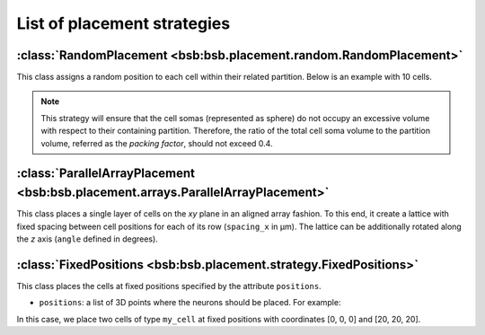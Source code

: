 ############################
List of placement strategies
############################

:class:`RandomPlacement <bsb:bsb.placement.random.RandomPlacement>`
===================================================================

This class assigns a random position to each cell within their related partition. Below is an example with 10 cells.

.. tab-set-code::

    .. code-block:: json

        "cell_types": {
            "my_cell": {
                "spatial": {
                    "count": 10,
                    "radius": 5
                }
            }
        },

        "placement": {
            "place_randomly":{
                "strategy": "bsb.placement.particle.RandomPlacement",
                "partitions": ["my_layer"],
                "cell_types": ["my_cell"]
            }
        },

    .. code-block:: python

      config.cell_types.add(
        "my_cell",
        spatial=dict(radius=5, count=10)
      )
      config.placement.add(
        "place_randomly",
        strategy="bsb.placement.RandomPlacement",
        partitions=["my_layer"],
        cell_types=["my_cell"],
      )

.. note::
 This strategy will ensure that the cell somas (represented as sphere)
 do not occupy an excessive volume with respect to their containing partition.
 Therefore, the ratio of the total cell soma volume to the partition volume, referred as the `packing factor`,
 should not exceed 0.4.

:class:`ParallelArrayPlacement <bsb:bsb.placement.arrays.ParallelArrayPlacement>`
=================================================================================

This class places a single layer of cells on the `xy` plane in an aligned array fashion.
To this end, it create a lattice with fixed spacing between cell positions for each of its row (``spacing_x`` in µm).
The lattice can be additionally rotated along the `z` axis (``angle`` defined in degrees).

.. tab-set-code::

    .. code-block:: json

        "cell_types": {
            "my_cell": {
                "spatial": {
                    "count": 100,
                    "radius": 1
                }
            }
        },

        "placement": {
            "place_on_flat_array":{
                "strategy": "bsb.placement.ParallelArrayPlacement",
                "partitions": ["my_layer"],
                "cell_types": ["my_cell"],
                "spacing_x": 10,
                "angle": 0
            }
        },

    .. code-block:: python

      config.cell_types.add(
        "my_cell",
        spatial=dict(radius=1, count=100)
      )
      config.placement.add(
        "place_on_flat_array",
        strategy="bsb.placement.ParallelArrayPlacement",
        partitions=["my_layer"],
        cell_types=["my_cell"],
        spacing_x=10,
        angle=0
      )


:class:`FixedPositions <bsb:bsb.placement.strategy.FixedPositions>`
===================================================================

This class places the cells at fixed positions specified by the attribute ``positions``.

* ``positions``: a list of 3D points where the neurons should be placed. For example:

.. tab-set-code::

    .. code-block:: json

        "cell_types": {
            "my_cell": {
                "spatial": {
                    "count": 2,
                    "radius": 2
                }
            }
        },

        "placement": {
            "place_in_fixed_position":{
                "strategy": "bsb.placement.FixedPositions",
                "partitions": ["my_layer"],
                "cell_types": ["my_cell"],
                "positions": [[0, 0, 0], [20, 20, 20]]
            }
        },

    .. code-block:: python

      config.cell_types.add(
        "my_cell",
        spatial=dict(radius=2, count=2)
      )
      config.placement.add(
        "place_in_fixed_position",
        strategy="bsb.placement.FixedPositions",
        partitions=["my_layer"],
        cell_types=["my_cell"],
        positions=[[0, 0, 0], [20, 20, 20]]
      )

In this case, we place two cells of type ``my_cell`` at fixed positions
with coordinates [0, 0, 0] and [20, 20, 20].
